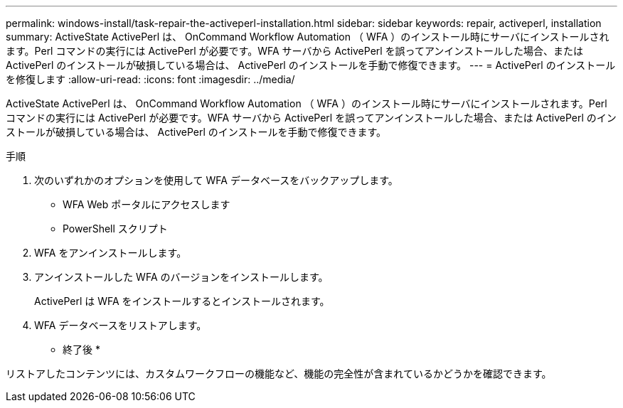 ---
permalink: windows-install/task-repair-the-activeperl-installation.html 
sidebar: sidebar 
keywords: repair, activeperl, installation 
summary: ActiveState ActivePerl は、 OnCommand Workflow Automation （ WFA ）のインストール時にサーバにインストールされます。Perl コマンドの実行には ActivePerl が必要です。WFA サーバから ActivePerl を誤ってアンインストールした場合、または ActivePerl のインストールが破損している場合は、 ActivePerl のインストールを手動で修復できます。 
---
= ActivePerl のインストールを修復します
:allow-uri-read: 
:icons: font
:imagesdir: ../media/


[role="lead"]
ActiveState ActivePerl は、 OnCommand Workflow Automation （ WFA ）のインストール時にサーバにインストールされます。Perl コマンドの実行には ActivePerl が必要です。WFA サーバから ActivePerl を誤ってアンインストールした場合、または ActivePerl のインストールが破損している場合は、 ActivePerl のインストールを手動で修復できます。

.手順
. 次のいずれかのオプションを使用して WFA データベースをバックアップします。
+
** WFA Web ポータルにアクセスします
** PowerShell スクリプト


. WFA をアンインストールします。
. アンインストールした WFA のバージョンをインストールします。
+
ActivePerl は WFA をインストールするとインストールされます。

. WFA データベースをリストアします。


* 終了後 *

リストアしたコンテンツには、カスタムワークフローの機能など、機能の完全性が含まれているかどうかを確認できます。
